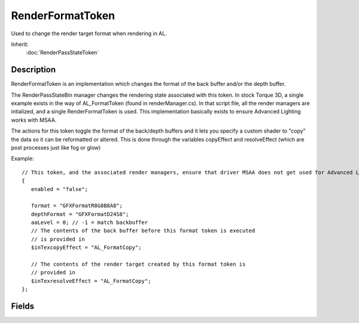 RenderFormatToken
=================

Used to change the render target format when rendering in AL.

Inherit:
	:doc:`RenderPassStateToken`

Description
-----------

RenderFormatToken is an implementation which changes the format of the back buffer and/or the depth buffer.

The RenderPassStateBin manager changes the rendering state associated with this token. In stock Torque 3D, a single example exists in the way of AL_FormatToken (found in renderManager.cs). In that script file, all the render managers are intialized, and a single RenderFormatToken is used. This implementation basically exists to ensure Advanced Lighting works with MSAA.

The actions for this token toggle the format of the back/depth buffers and it lets you specify a custom shader to "copy" the data so it can be reformatted or altered. This is done through the variables copyEffect and resolveEffect (which are post processes just like fog or glow)

Example::

	// This token, and the associated render managers, ensure that driver MSAA does not get used for Advanced Lighting renders.// The AL_FormatResolve PostEffect copies the result to the backbuffer.newRenderFormatToken(AL_FormatToken)
	{
	   enabled = "false";
	
	   format = "GFXFormatR8G8B8A8";
	   depthFormat = "GFXFormatD24S8";
	   aaLevel = 0; // -1 = match backbuffer
	   // The contents of the back buffer before this format token is executed
	   // is provided in 
	   $inTexcopyEffect = "AL_FormatCopy";
	
	   // The contents of the render target created by this format token is
	   // provided in 
	   $inTexresolveEffect = "AL_FormatCopy";
	};

Fields
------

.. cpp:member:: int  RenderFormatToken::aaLevel

	Anti-ailiasing level for the this token. 0 disables, -1 uses adapter default.

.. cpp:member:: PostEffect RenderFormatToken::copyEffect

	This PostEffect will be run when the render target is changed to the format specified by this token. It is used to copy/format data into the token rendertarget.

.. cpp:member:: GFXFormat RenderFormatToken::depthFormat

	Sets the depth/stencil buffer format for this token.

.. cpp:member:: GFXFormat RenderFormatToken::format

	Sets the color buffer format for this token.

.. cpp:member:: PostEffect RenderFormatToken::resolveEffect

	This PostEffect will be run when the render target is changed back to the format active prior to this token. It is used to copy/format data from the token rendertarget to the backbuffer.
